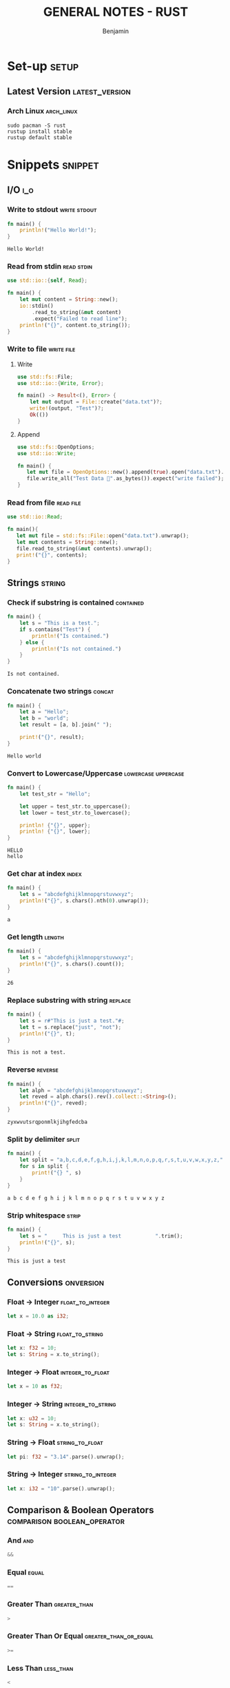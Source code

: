#+TITLE: GENERAL NOTES - RUST
#+AUTHOR: Benjamin
#+EMAIL: b3nj4m1n@gmx.net
#+LANGUAGE: en
#+FILETAGS: :rust:

* Set-up :setup:
** Latest Version :latest_version:
*** Arch Linux :arch_linux:
#+begin_src shell :results none :exports code :eval never
sudo pacman -S rust
rustup install stable
rustup default stable
#+end_src
* Snippets :snippet:
** I/O :i_o:
*** Write to stdout :write:stdout:
#+begin_src rust :results output :exports both :wrap example
fn main() {
    println!("Hello World!");
}
#+end_src

#+RESULTS:
#+begin_example
Hello World!
#+end_example

*** Read from stdin :read:stdin:
#+begin_src rust :results none :exports both :wrap example :eval never
use std::io::{self, Read};

fn main() {
    let mut content = String::new();
    io::stdin()
        .read_to_string(&mut content)
        .expect("Failed to read line");
    println!("{}", content.to_string());
}
#+end_src

*** Write to file :write:file:
**** Write
#+begin_src rust :results none :exports both :wrap example :eval never
use std::fs::File;
use std::io::{Write, Error};

fn main() -> Result<(), Error> {
    let mut output = File::create("data.txt")?;
    write!(output, "Test")?;
    Ok(())
}
#+end_src
**** Append
#+begin_src rust :results none :exports both :wrap example :eval never
use std::fs::OpenOptions;
use std::io::Write;

fn main() {
   let mut file = OpenOptions::new().append(true).open("data.txt").expect("cannot open file");
   file.write_all("Test Data 🐙".as_bytes()).expect("write failed");
}
#+end_src

*** Read from file :read:file:
#+begin_src rust :results none :exports both :wrap example :eval never
use std::io::Read;

fn main(){
   let mut file = std::fs::File::open("data.txt").unwrap();
   let mut contents = String::new();
   file.read_to_string(&mut contents).unwrap();
   print!("{}", contents);
}
#+end_src
** Strings :string:
*** Check if substring is contained :contained:
#+begin_src rust :results output :exports both :wrap example
fn main() {
    let s = "This is a test.";
    if s.contains("Test") {
        println!("Is contained.")
    } else {
        println!("Is not contained.")
    }
}
#+end_src

#+RESULTS:
#+begin_example
Is not contained.
#+end_example

*** Concatenate two strings :concat:
#+begin_src rust :results output :exports both :wrap example
fn main() {
    let a = "Hello";
    let b = "world";
    let result = [a, b].join(" ");

    print!("{}", result);
}
#+end_src

#+RESULTS:
#+begin_example
Hello world
#+end_example

*** Convert to Lowercase/Uppercase :lowercase:uppercase:
#+begin_src rust :results output :exports both :wrap example
fn main() {
    let test_str = "Hello";

    let upper = test_str.to_uppercase();
    let lower = test_str.to_lowercase();

    println! {"{}", upper};
    println! {"{}", lower};
}
#+end_src

#+RESULTS:
#+begin_example
HELLO
hello
#+end_example

*** Get char at index :index:
#+begin_src rust :results output :exports both :wrap example
fn main() {
    let s = "abcdefghijklmnopqrstuvwxyz";
    println!("{}", s.chars().nth(0).unwrap());
}
#+end_src

#+RESULTS:
#+begin_example
a
#+end_example

*** Get length :length:
#+begin_src rust :results output :exports both :wrap example
fn main() {
    let s = "abcdefghijklmnopqrstuvwxyz";
    println!("{}", s.chars().count());
}
#+end_src

#+RESULTS:
#+begin_example
26
#+end_example

*** Replace substring with string :replace:
#+begin_src rust :results output :exports both :wrap example
fn main() {
    let s = r#"This is just a test."#;
    let t = s.replace("just", "not");
    println!("{}", t);
}
#+end_src

#+RESULTS:
#+begin_example
This is not a test.
#+end_example

*** Reverse :reverse:
#+begin_src rust :results output :exports both :wrap example
fn main() {
    let alph = "abcdefghijklmnopqrstuvwxyz";
    let reved = alph.chars().rev().collect::<String>();
    println!("{}", reved);
}
#+end_src

#+RESULTS:
#+begin_example
zyxwvutsrqponmlkjihgfedcba
#+end_example

*** Split by delimiter :split:
#+begin_src rust :results output :exports both :wrap example
fn main() {
    let split = "a,b,c,d,e,f,g,h,i,j,k,l,m,n,o,p,q,r,s,t,u,v,w,x,y,z,".split(",");
    for s in split {
        print!("{} ", s)
    }
}
#+end_src

#+RESULTS:
#+begin_example
a b c d e f g h i j k l m n o p q r s t u v w x y z
#+end_example

*** Strip whitespace :strip:
#+begin_src rust :results output :exports both :wrap example
fn main() {
    let s = "     This is just a test			".trim();
    println!("{}", s);
}
#+end_src

#+RESULTS:
#+begin_example
This is just a test
#+end_example

** Conversions :onversion:
*** Float -> Integer :float_to_integer:
#+begin_src rust :results none :exports code :eval never
let x = 10.0 as i32;
#+end_src
*** Float -> String :float_to_string:
#+begin_src rust :results none :exports code :eval never
let x: f32 = 10;
let s: String = x.to_string();
#+end_src
*** Integer -> Float :integer_to_float:
#+begin_src rust :results none :exports code :eval never
let x = 10 as f32;
#+end_src
*** Integer -> String :integer_to_string:
#+begin_src rust :results none :exports code :eval never
let x: u32 = 10;
let s: String = x.to_string();
#+end_src
*** String -> Float :string_to_float:
#+begin_src rust :results none :exports code :eval never
let pi: f32 = "3.14".parse().unwrap();
#+end_src
*** String -> Integer :string_to_integer:
#+begin_src rust :results none :exports code :eval never
let x: i32 = "10".parse().unwrap();
#+end_src
** Comparison & Boolean Operators :comparison:boolean_operator:
*** And :and:
#+begin_src rust :results none :exports code :eval never
&&
#+end_src
*** Equal :equal:
#+begin_src rust :results none :exports code :eval never
==
#+end_src
*** Greater Than :greater_than:
#+begin_src rust :results none :exports code :eval never
>
#+end_src
*** Greater Than Or Equal :greater_than_or_equal:
#+begin_src rust :results none :exports code :eval never
>=
#+end_src
*** Less Than :less_than:
#+begin_src rust :results none :exports code :eval never
<
#+end_src
*** Less Than Or Equal :less_than_or_equal:
#+begin_src rust :results none :exports code :eval never
<=
#+end_src
*** Not :not:
#+begin_src rust :results none :exports code :eval never
!
#+end_src
*** Not Equal :not_equal:
#+begin_src rust :results none :exports code :eval never
!=
#+end_src
*** Or :or:
#+begin_src rust :results none :exports code :eval never
||
#+end_src
** Flow-Control :flow_control:
*** For-each Loop :for_each:
#+begin_src rust :results output :exports both :wrap example
fn main() {
    let mut array = [1u8, 2, 3, 4, 5, 6];
    for (i, elem) in array.iter_mut().enumerate() {
        println!("{}: {}", i, elem)
    }
}
#+end_src

#+RESULTS:
#+begin_example
0: 1
1: 2
2: 3
3: 4
4: 5
5: 6
#+end_example

*** For Loop :for:
#+begin_src rust :results output :exports both :wrap example
fn main() {
    for x in 1..6 {
        print!("{} ", x);
    }
}
#+end_src

#+RESULTS:
#+begin_example
1 2 3 4 5
#+end_example

*** If, else if, else :if:else_if:else:
#+begin_src rust :results output :exports both :wrap example
fn main() {
    let n = 5;

    if n < 0 {
        print!("{} is negative", n);
    } else if n > 0 {
        print!("{} is positive", n);
    } else {
        print!("{} is zero", n);
    }
}
#+end_src

#+RESULTS:
#+begin_example
5 is positive
#+end_example

*** While Loop :while:
#+begin_src rust :results output :exports both :wrap example
fn main() {
    let mut x = 0;
    while x < 6 {
        print!("{} ", x);
        x += 1;
    }
}
#+end_src

#+RESULTS:
#+begin_example
0 1 2 3 4 5
#+end_example

** Importing :import:
*** Import Package :import_package:
Create a project using =cargo new=, put dependencies in =Cargo.toml=.
#+begin_src rust :results none :exports code :eval never
use package;
#+end_src
*** Import File :import_file:
#+begin_src rust :results none :exports code :eval never
// Hello is the filename without extension
mod hello;
#+end_src
** Classes :class:
*** Define Class :define_class:
#+begin_src rust :results none :exports both :wrap example
struct Dog {
    name: &'static str,
    bark: &'static str,
}

trait Animal {
    fn new(name: &'static str) -> Self;

    fn name(&self) -> &'static str;

    fn talk(&self) {
        println!("{} said something.", self.name());
    }
}

// impl Dog {
// fn fetch() {
//     println!("Dog has died trying to fetch the stick.");
// }
// }

impl Animal for Dog {
    fn new(name: &'static str) -> Dog {
        Dog {
            name: name,
            bark: "Wufff",
        }
    }
    fn name(&self) -> &'static str {
        self.name
    }
    fn talk(&self) {
        println!("{}: {}", self.name, self.bark);
    }
}

fn main() {
    let doggo: Dog = Animal::new("Doggo");
    doggo.talk();
}
#+end_src

#+RESULTS:
#+begin_example
Doggo: Wufff
#+end_example

** Functions :function:
#+begin_src rust :session function_example :results output :exports both :wrap example
fn main() {
    let x = 5;
    let y = -6;
    print!(
        "The manhattan distance of ({}|{}) is {}.",
        x,
        y,
        manhattan_distance(x, y)
    )
}
fn manhattan_distance(x: i32, y: i32) -> i32 {
    x.abs() + y.abs()
    // or: return x.abs() + y.abs();
}
#+end_src

#+RESULTS:
#+begin_example
The manhattan distance of (5|-6) is 11.
#+end_example

** Primitive Data Types :primitive_data_type:
*** Character :character:
#+begin_src rust :results none :exports code :eval never
let a = 'a';
let b = 'b';
let keyboard = '⌨';
#+end_src
*** Integer :integer:
#+begin_src rust :results none :exports code :eval never
// These types include i8, i16, i32, i64, isize, u8, u16, u32, u64, usize.
let x = 5;
#+end_src
*** Float :float:
#+begin_src rust :results none :exports code :eval never
let pi = 3.1415926535897932384626;
let e = 2.718;
#+end_src
*** Boolean :boolean:
#+begin_src rust :results none :exports code :eval never
let t = true;
let f = false;
#+end_src
*** Reference / Pointer :reference:pointer:
#+begin_src rust :results none :exports code :eval never
fn main() {
    let s1 = String::from("hello");
    let len = calculate_length(&s1);
    println!("The length of '{}' is {}.", s1, len);
}
fn calculate_length(s: &String) -> usize {
    s.len()
}
#+end_src
** Data Structures :data_structure:
*** Array :array:
#+begin_src rust :results none :exports code :wrap example
fn main() {
    let mut array: [i32; 3] = [0; 3];
    array[0] = 1;
    array[1] = 2;
    array[2] = 3;

    for x in &array {
        print!("{} ", x);
    }
}
#+end_src

#+RESULTS:
#+begin_example
1 2 3
#+end_example

*** Linked-List :linked_list:
**** Initialize
#+begin_src rust :results none :exports code :wrap example
fn main() {
    let mut vec = Vec::new();
    vec.push(1);
    vec.push(2);

    vec[0] = 7;

    for x in &vec {
        println!("{}", x);
    }
}
#+end_src

#+RESULTS:
#+begin_example
7
2
#+end_example

*** Record / Tuple / Struct :record:tuple:struct:
#+begin_src rust :results output :exports both :wrap example
struct Point {
    x: f32,
    y: f32,
}

fn main() {
    let point: Point = Point { x: 10.3, y: 0.4 };
    print!("({}|{})", point.x, point.y)
}
#+end_src

#+RESULTS:
#+begin_example
(10.3|0.4)
#+end_example

*** Union :union:
#+begin_src rust :results output :exports both :wrap example
union Point {
    x: i8,
    y: i8,
}

fn main() {
    let p = Point { x: 1 };
    unsafe { print!("({}|{})", p.x, p.y) }
}
#+end_src

#+RESULTS:
#+begin_example
(1|1)
#+end_example

*** Dictionary :dictionary:
#+begin_src rust :results output :exports both :wrap example
use std::collections::HashMap;

fn main() {
    let mut book_reviews = HashMap::new();
    book_reviews.insert(
        "Harry Potter and the Philosophers Stone".to_string(),
        "Very nice.".to_string(),
    );
    book_reviews.insert(
        "Harry Potter and the Order of the Phoenix".to_string(),
        "Masterpiece.".to_string(),
    );
    book_reviews.insert(
        "Harry Potter and the Deathly Hallows".to_string(),
        "Too much death for my liking.".to_string(),
    );
    let title = "Harry Potter and the Chamber of Secrets";
    if !book_reviews.contains_key(title) {
        println!(
            "We've got {} reviews, but {} is not one of them.",
            book_reviews.len(),
            title
        );
    }
    book_reviews.remove("Harry Potter and the Philosophers Stone");
    for (key, value) in book_reviews.into_iter() {
        println!("{}: {}", key, value);
    }
}
#+end_src

#+RESULTS:
#+begin_example
We've got 3 reviews, but Harry Potter and the Chamber of Secrets is not one of them.
Harry Potter and the Order of the Phoenix: Masterpiece.
Harry Potter and the Deathly Hallows: Too much death for my liking.
#+end_example
